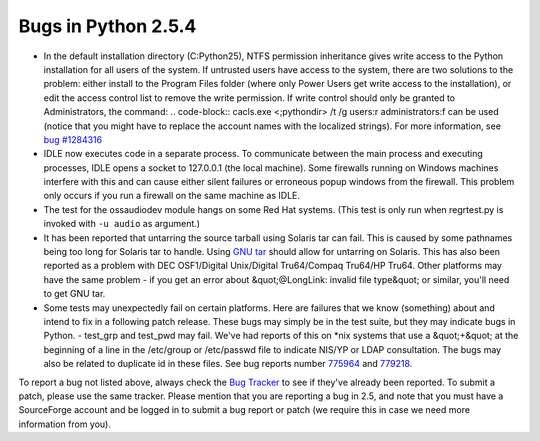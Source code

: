 Bugs in Python 2.5.4
====================

- In the default installation directory (C:Python25), NTFS permission inheritance gives write access to the Python installation for all users of the system. If untrusted users have access to the system, there are two solutions to the problem: either install to the Program Files folder (where only Power Users get write access to the installation), or edit the access control list to remove the write permission. If write control should only be granted to Administrators, the command:     .. code-block::      cacls.exe <;pythondir> /t /g users:r administrators:f     can be used (notice that you might have to replace the account names with the localized strings). For more information, see `bug #1284316 <http://bugs.python.org/1284316>`_

- IDLE now executes code in a separate process.  To communicate between the main process and executing processes, IDLE opens a socket to 127.0.0.1 (the local machine).  Some firewalls running on Windows machines interfere with this and can cause either silent failures or erroneous popup windows from the firewall.  This problem only occurs if you run a firewall on the same machine as IDLE.

- The test for the ossaudiodev module hangs on some Red Hat systems. (This test is only run when regrtest.py is invoked with ``-u audio`` as argument.)

- It has been reported that untarring the source tarball using Solaris tar can fail.  This is caused by some pathnames being too long for Solaris tar to handle.  Using `GNU tar <http://www.gnu.org/software/tar/tar.html>`_ should allow for untarring on Solaris. This has also been reported as a problem with DEC OSF1/Digital Unix/Digital Tru64/Compaq Tru64/HP Tru64. Other platforms may have the same problem - if you get an error about &quot;@LongLink: invalid file type&quot; or similar, you'll need to get GNU tar.

- Some tests may unexpectedly fail on certain platforms.  Here are failures that we know (something) about and intend to fix in a following patch release.  These bugs may simply be in the test suite, but they may indicate bugs in Python.         - test_grp and test_pwd may fail.  We've had reports of this on *nix systems that use a &quot;+&quot; at the beginning of a line in the /etc/group or /etc/passwd file to indicate NIS/YP or LDAP consultation.  The bugs may also be related to duplicate id in these files.  See bug reports number `775964 <http://bugs.python.org/775964>`_ and `779218 <http://bugs.python.org/779218>`_.

To report a bug not listed above, always check the `Bug Tracker <http://bugs.python.org/>`_ to see if they've already been reported.
To submit a patch, please use the same tracker.  Please mention that
you are reporting a bug in 2.5, and note that you must have a
SourceForge account and be logged in to submit a bug report or patch
(we require this in case we need more information from you).